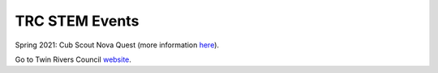 TRC STEM Events
===============

Spring 2021: Cub Scout Nova Quest (more information `here <https://trcscouting.org/cub-stem-camp/>`__). 


Go to Twin Rivers Council `website <https://www.trcscouting.org>`_. 
